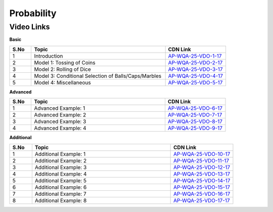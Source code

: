 =============
 Probability
=============


---------------
 Video Links
---------------


**Basic**


.. csv-table:: 
   :header: "S.No","Topic","CDN Link"
   :widths: 10, 62, 28
   
   "1","Introduction","`AP-WQA-25-VDO-1-17 <https://cdn.talentsprint.com/talentsprint/aptitude/quant/english/probability/int.mp4>`_"
   "2","Model 1: Tossing of Coins","`AP-WQA-25-VDO-2-17 <https://cdn.talentsprint.com/talentsprint/aptitude/quant/english/probability/m1.mp4>`_"
   "3","Model 2: Rolling of Dice","`AP-WQA-25-VDO-3-17 <https://cdn.talentsprint.com/talentsprint/aptitude/quant/english/probability/m2.mp4>`_"
   "4","Model 3: Conditional Selection of Balls/Caps/Marbles","`AP-WQA-25-VDO-4-17 <https://cdn.talentsprint.com/talentsprint/aptitude/quant/english/probability/m3.mp4>`_"
   "5","Model 4: Miscellaneous","`AP-WQA-25-VDO-5-17 <https://cdn.talentsprint.com/talentsprint/aptitude/quant/english/probability/m4.mp4>`_"
   


**Advanced**


.. csv-table:: 
   :header: "S.No","Topic","CDN Link"
   :widths: 10, 62, 28   
   
   
   "1","Advanced Example: 1","`AP-WQA-25-VDO-6-17 <https://cdn.talentsprint.com/talentsprint/aptitude/quant/english/probability/q1.mp4>`_"
   "2","Advanced Example: 2","`AP-WQA-25-VDO-7-17 <https://cdn.talentsprint.com/talentsprint/aptitude/quant/english/probability/q2.mp4>`_"
   "3","Advanced Example: 3 ","`AP-WQA-25-VDO-8-17 <https://cdn.talentsprint.com/talentsprint/aptitude/quant/english/probability/q3.mp4>`_"
   "4","Advanced Example: 4 ","`AP-WQA-25-VDO-9-17 <https://cdn.talentsprint.com/talentsprint/aptitude/quant/english/probability/q4.mp4>`_"
   
   

**Additional**


.. csv-table:: 
   :header: "S.No","Topic","CDN Link"
   :widths: 10, 62, 28
   
   "1","Additional Example: 1","`AP-WQA-25-VDO-10-17 <https://cdn.talentsprint.com/talentsprint/aptitude/quant/english/additional_questions/probability/probability_1.mp4>`_"
   "2","Additional Example: 2","`AP-WQA-25-VDO-11-17 <https://cdn.talentsprint.com/talentsprint/aptitude/quant/english/additional_questions/probability/probability_2.mp4>`_"
   "3","Additional Example: 3","`AP-WQA-25-VDO-12-17 <https://cdn.talentsprint.com/talentsprint/aptitude/quant/english/additional_questions/probability/probability_3.mp4>`_"
   "4","Additional Example: 4 ","`AP-WQA-25-VDO-13-17 <https://cdn.talentsprint.com/talentsprint/aptitude/quant/english/additional_questions/probability/probability_4.mp4>`_"
   "5","Additional Example: 5 ","`AP-WQA-25-VDO-14-17 <https://cdn.talentsprint.com/talentsprint/aptitude/quant/english/additional_questions/probability/probability_5.mp4>`_"
   "6","Additional Example: 6 ","`AP-WQA-25-VDO-15-17 <https://cdn.talentsprint.com/talentsprint/aptitude/quant/english/additional_questions/probability/probability_7.mp4>`_"
   "7","Additional Example: 7 ","`AP-WQA-25-VDO-16-17 <https://cdn.talentsprint.com/talentsprint/aptitude/quant/english/additional_questions/probability/probability_8.mp4>`_"
   "8","Additional Example: 8 ","`AP-WQA-25-VDO-17-17 <https://cdn.talentsprint.com/talentsprint/aptitude/quant/english/additional_questions/probability/probability_8.mp4>`_"
  